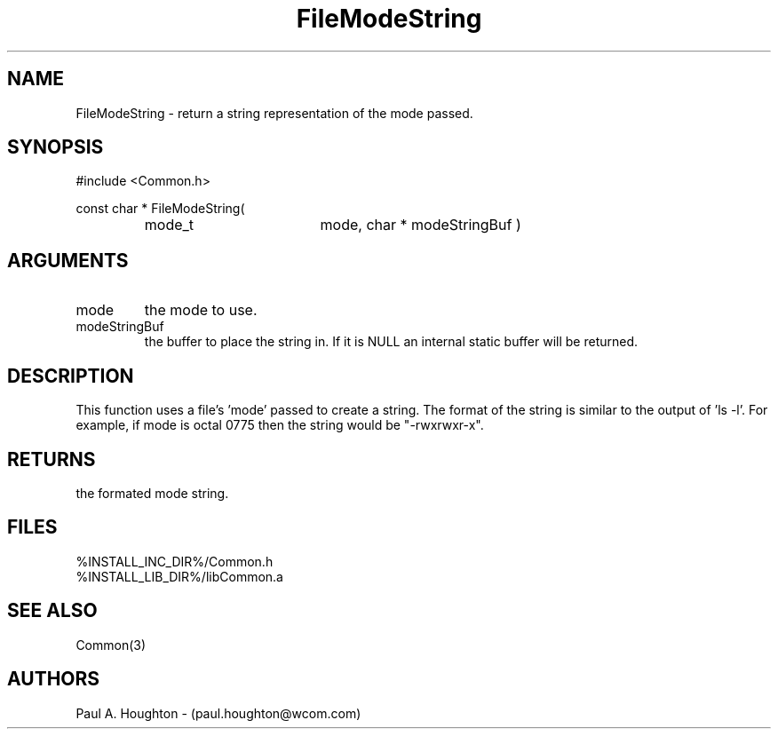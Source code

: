 .\"
.\" File:      FileModeString.3
.\" Project:   Common
.\" Desc:        
.\"
.\"     Man page for FileModeString
.\"
.\" Author:      Paul A. Houghton - (paul.houghton@wcom.com)
.\" Created:     05/07/97 05:10
.\"
.\" Revision History: (See end of file for Revision Log)
.\"
.\"  Last Mod By:    $Author$
.\"  Last Mod:       $Date$
.\"  Version:        $Revision$
.\"
.\" $Id$
.\"
.TH FileModeString 3  "05/07/97 05:10 (Common)"
.SH NAME
FileModeString \- return a string representation of the mode passed.
.SH SYNOPSIS
#include <Common.h>
.LP
const char * FileModeString(
.PD 0
.RS
.TP 18
mode_t
mode,
char *
modeStringBuf )
.PD
.RE
.SH ARGUMENTS
.TP
mode
the mode to use.
.TP
modeStringBuf
the buffer to place the string in. If it is NULL an internal static
buffer will be returned.
.SH DESCRIPTION
This function uses a file's 'mode' passed to create a string. The
format of the string is similar to the output of 'ls -l'. For example,
if mode is octal 0775 then the string would be "-rwxrwxr-x".
.SH RETURNS
the formated mode string.
.SH FILES
.PD 0
%INSTALL_INC_DIR%/Common.h
.LP
%INSTALL_LIB_DIR%/libCommon.a
.PD
.SH "SEE ALSO"
Common(3)
.SH AUTHORS
Paul A. Houghton - (paul.houghton@wcom.com)

.\"
.\" Revision Log:
.\"
.\" $Log$
.\" Revision 2.1  1997/05/07 11:35:41  houghton
.\" Initial version.
.\"
.\"

